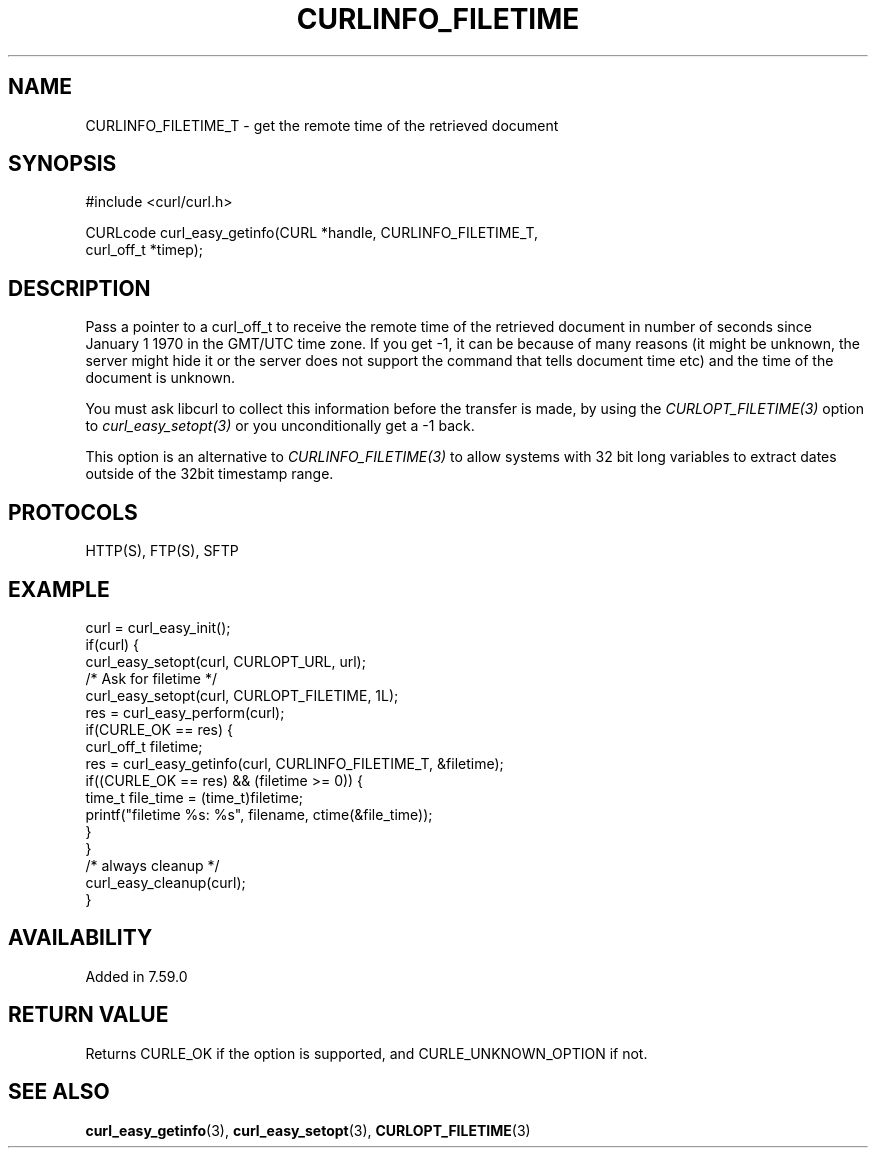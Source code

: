 .\" **************************************************************************
.\" *                                  _   _ ____  _
.\" *  Project                     ___| | | |  _ \| |
.\" *                             / __| | | | |_) | |
.\" *                            | (__| |_| |  _ <| |___
.\" *                             \___|\___/|_| \_\_____|
.\" *
.\" * Copyright (C) Daniel Stenberg, <daniel@haxx.se>, et al.
.\" *
.\" * This software is licensed as described in the file COPYING, which
.\" * you should have received as part of this distribution. The terms
.\" * are also available at https://curl.se/docs/copyright.html.
.\" *
.\" * You may opt to use, copy, modify, merge, publish, distribute and/or sell
.\" * copies of the Software, and permit persons to whom the Software is
.\" * furnished to do so, under the terms of the COPYING file.
.\" *
.\" * This software is distributed on an "AS IS" basis, WITHOUT WARRANTY OF ANY
.\" * KIND, either express or implied.
.\" *
.\" * SPDX-License-Identifier: curl
.\" *
.\" **************************************************************************
.\"
.TH CURLINFO_FILETIME 3 "25 Jan 2018" libcurl libcurl
.SH NAME
CURLINFO_FILETIME_T \- get the remote time of the retrieved document
.SH SYNOPSIS
.nf
#include <curl/curl.h>

CURLcode curl_easy_getinfo(CURL *handle, CURLINFO_FILETIME_T,
                           curl_off_t *timep);
.fi
.SH DESCRIPTION
Pass a pointer to a curl_off_t to receive the remote time of the retrieved
document in number of seconds since January 1 1970 in the GMT/UTC time
zone. If you get -1, it can be because of many reasons (it might be unknown,
the server might hide it or the server does not support the command that tells
document time etc) and the time of the document is unknown.

You must ask libcurl to collect this information before the transfer is made,
by using the \fICURLOPT_FILETIME(3)\fP option to \fIcurl_easy_setopt(3)\fP or
you unconditionally get a -1 back.

This option is an alternative to \fICURLINFO_FILETIME(3)\fP to allow systems
with 32 bit long variables to extract dates outside of the 32bit timestamp
range.
.SH PROTOCOLS
HTTP(S), FTP(S), SFTP
.SH EXAMPLE
.nf
curl = curl_easy_init();
if(curl) {
  curl_easy_setopt(curl, CURLOPT_URL, url);
  /* Ask for filetime */
  curl_easy_setopt(curl, CURLOPT_FILETIME, 1L);
  res = curl_easy_perform(curl);
  if(CURLE_OK == res) {
    curl_off_t filetime;
    res = curl_easy_getinfo(curl, CURLINFO_FILETIME_T, &filetime);
    if((CURLE_OK == res) && (filetime >= 0)) {
      time_t file_time = (time_t)filetime;
      printf("filetime %s: %s", filename, ctime(&file_time));
    }
  }
  /* always cleanup */
  curl_easy_cleanup(curl);
}
.fi
.SH AVAILABILITY
Added in 7.59.0
.SH RETURN VALUE
Returns CURLE_OK if the option is supported, and CURLE_UNKNOWN_OPTION if not.
.SH "SEE ALSO"
.BR curl_easy_getinfo (3),
.BR curl_easy_setopt (3),
.BR CURLOPT_FILETIME (3)
